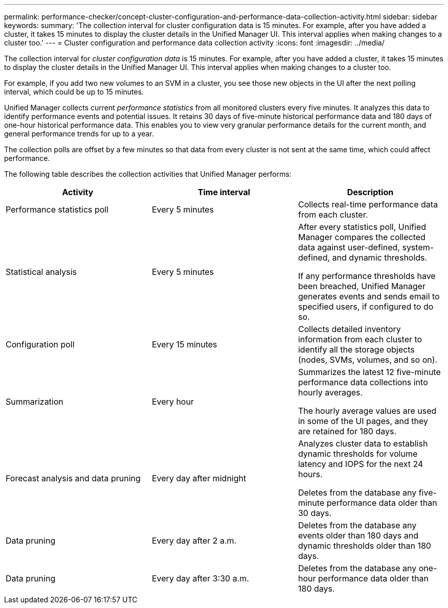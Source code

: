 ---
permalink: performance-checker/concept-cluster-configuration-and-performance-data-collection-activity.html
sidebar: sidebar
keywords: 
summary: 'The collection interval for cluster configuration data is 15 minutes. For example, after you have added a cluster, it takes 15 minutes to display the cluster details in the Unified Manager UI. This interval applies when making changes to a cluster too.'
---
= Cluster configuration and performance data collection activity
:icons: font
:imagesdir: ../media/

[.lead]
The collection interval for _cluster configuration data_ is 15 minutes. For example, after you have added a cluster, it takes 15 minutes to display the cluster details in the Unified Manager UI. This interval applies when making changes to a cluster too.

For example, if you add two new volumes to an SVM in a cluster, you see those new objects in the UI after the next polling interval, which could be up to 15 minutes.

Unified Manager collects current _performance statistics_ from all monitored clusters every five minutes. It analyzes this data to identify performance events and potential issues. It retains 30 days of five-minute historical performance data and 180 days of one-hour historical performance data. This enables you to view very granular performance details for the current month, and general performance trends for up to a year.

The collection polls are offset by a few minutes so that data from every cluster is not sent at the same time, which could affect performance.

The following table describes the collection activities that Unified Manager performs:

[cols="3*",options="header"]
|===
| Activity| Time interval| Description
a|
Performance statistics poll
a|
Every 5 minutes
a|
Collects real-time performance data from each cluster.
a|
Statistical analysis
a|
Every 5 minutes
a|
After every statistics poll, Unified Manager compares the collected data against user-defined, system-defined, and dynamic thresholds.

If any performance thresholds have been breached, Unified Manager generates events and sends email to specified users, if configured to do so.

a|
Configuration poll
a|
Every 15 minutes
a|
Collects detailed inventory information from each cluster to identify all the storage objects (nodes, SVMs, volumes, and so on).
a|
Summarization
a|
Every hour
a|
Summarizes the latest 12 five-minute performance data collections into hourly averages.

The hourly average values are used in some of the UI pages, and they are retained for 180 days.

a|
Forecast analysis and data pruning
a|
Every day after midnight
a|
Analyzes cluster data to establish dynamic thresholds for volume latency and IOPS for the next 24 hours.

Deletes from the database any five-minute performance data older than 30 days.

a|
Data pruning
a|
Every day after 2 a.m.
a|
Deletes from the database any events older than 180 days and dynamic thresholds older than 180 days.
a|
Data pruning
a|
Every day after 3:30 a.m.
a|
Deletes from the database any one-hour performance data older than 180 days.
|===
